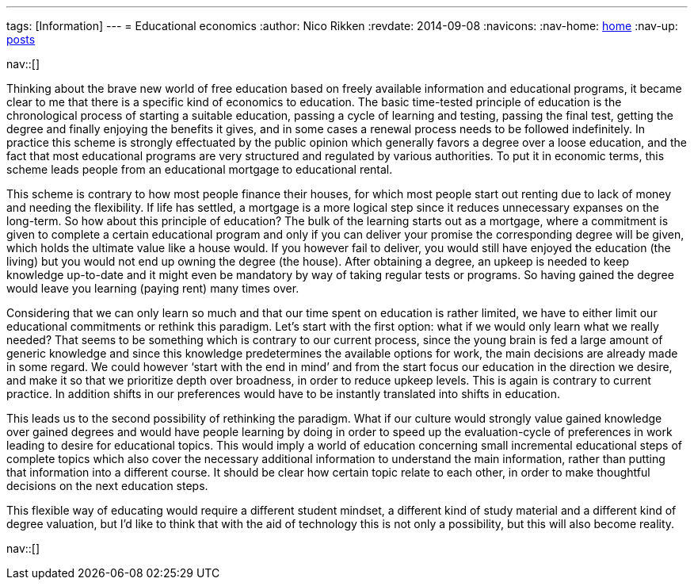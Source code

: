 ---
tags: [Information]
---
= Educational economics
:author:   Nico Rikken
:revdate:  2014-09-08
:navicons:
:nav-home: <<../index.adoc#,home>>
:nav-up:   <<index.adoc#,posts>>

nav::[]

Thinking about the brave new world of free education based on freely available information and educational programs, it became clear to me that there is a specific kind of economics to education. The basic time-tested principle of education is the chronological process of starting a suitable education, passing a cycle of learning and testing, passing the final test, getting the degree and finally enjoying the benefits it gives, and in some cases a  renewal process needs to be followed indefinitely. In practice this scheme is strongly effectuated by the public opinion which generally favors a degree over a loose education, and the fact that most educational programs are very structured and regulated by various authorities. To put it in economic terms, this scheme leads people from an educational mortgage to educational rental.

This scheme is contrary to how most people finance their houses, for which most people start out renting due to lack of money and needing the flexibility. If life has settled, a mortgage is a more logical step since it reduces unnecessary expanses on the long-term. So how about this principle of education? The bulk of the learning starts out as a mortgage, where a commitment is given to complete a certain educational program and only if you can deliver your promise the corresponding degree will be given, which holds the ultimate value like a house would. If you however fail to deliver, you would still have enjoyed the education (the living) but you would not end up owning the degree (the house). After obtaining a degree, an upkeep is needed to keep knowledge up-to-date and it might even be mandatory by way of taking regular tests or programs. So having gained the degree would leave you learning (paying rent) many times over.

Considering that we can only learn so much and that our time spent on education is rather limited, we have to either limit our educational commitments or rethink this paradigm. Let’s start with the first option: what if we would only learn what we really needed? That seems to be something which is contrary to our current process, since the young brain is fed a large amount of generic knowledge and since this knowledge predetermines the available options for work, the main decisions are already made in some regard. We could however ‘start with the end in mind’ and from the start focus our education in the direction we desire, and make it so that we prioritize depth over broadness, in order to reduce upkeep levels. This is again is contrary to current practice. In addition shifts in our preferences would have to be instantly translated into shifts in education.

This leads us to the second possibility of rethinking the paradigm. What if our culture would strongly value gained knowledge over gained degrees and would have people learning by doing in order to speed up the evaluation-cycle of preferences in work leading to desire for educational topics. This would imply a world of education concerning small incremental educational steps of complete topics which also cover the necessary additional information to understand the main information, rather than putting that information into a different course. It should be clear how certain topic relate to each other, in order to make thoughtful decisions on the next education steps.

This flexible way of educating would require a different student mindset, a different kind of study material and a different kind of degree valuation, but I’d like to think that with the aid of technology this is not only a possibility, but this will also become reality.

nav::[]
